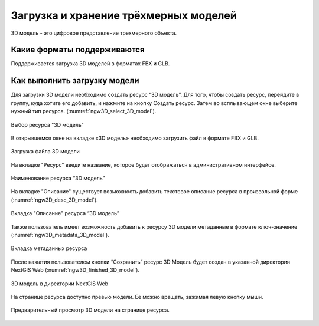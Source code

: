 .. sectionauthor:: Роман Гайнуллов <roman.gainullov@nextgis.ru>

.. _ngw_3d_models:

Загрузка и хранение трёхмерных моделей
======================================

3D модель - это цифровое представление трехмерного объекта.

.. _ngw_3D_model_formats:

Какие форматы поддерживаются
-----------------------------

Поддерживается загрузка 3D моделей в форматах FBX и GLB.

.. _ngw_3D_model_how_upload:

Как выполнить загрузку модели
---------------------------------

Для загрузки 3D модели необходимо создать ресурс “3D модель”. Для того, чтобы создать ресурс, перейдите в группу, куда хотите его добавить, и нажмите на кнопку Создать ресурс. Затем во всплывающем окне выберите нужный тип ресурса. (:numref:`ngw3D_select_3D_model`).

.. figure:: _static/ngw3D_select_3D_model_ru.png
   :name: ngw3D_select_3D_model
   :align: center
   :width: 20cm

   Выбор ресурса "3D модель"

В открывшемся окне на вкладке «3D модель» необходимо загрузить файл в формате FBX и GLB.

.. figure:: _static/ngw3D_file_3D_model_ru.png
   :name: ngw3D_file_3D_model
   :align: center
   :width: 16cm

   Загрузка файла 3D модели

На вкладке "Ресурс" введите название, которое будет отображаться в административном интерфейсе.

.. figure:: _static/ngw3D_name_3D_model_ru.png
   :name: ngw3D_name_3D_model
   :align: center
   :width: 16cm

   Наименование ресурса “3D модель”

На вкладке "Описание" существует возможность добавить текстовое описание ресурса в произвольной форме (:numref:`ngw3D_desc_3D_model`).

.. figure:: _static/ngw3D_desc_3D_model_ru.png
   :name: ngw3D_desc_3D_model
   :align: center
   :width: 20cm

   Вкладка "Описание" ресурса “3D модель”

Также пользователь имеет возможность добавить к ресурсу 3D модели метаданные в формате ключ-значение (:numref:`ngw3D_metadata_3D_model`).

.. figure:: _static/ngw3D_metadata_3D_model_ru.png
   :name: ngw3D_metadata_3D_model
   :align: center
   :width: 16cm

   Вкладка метаданных ресурса

После нажатия пользователем кнопки “Сохранить” ресурс 3D Модель будет создан в указанной директории NextGIS Web (:numref:`ngw3D_finished_3D_model`).

.. figure:: _static/ngw3D_finished_3D_model_ru.png
   :name: ngw3D_finished_3D_model
   :align: center
   :width: 20cm

   3D модель в директории NextGIS Web

На странице ресурса доступно превью модели. Ее можно вращать, зажимая левую кнопку мыши.

.. figure:: _static/ngw3D_preview_3D_model_ru.png
   :name: ngw3D_preview_3D_model
   :align: center
   :width: 20cm

   Предварительный просмотр 3D модели на странице ресурса.
